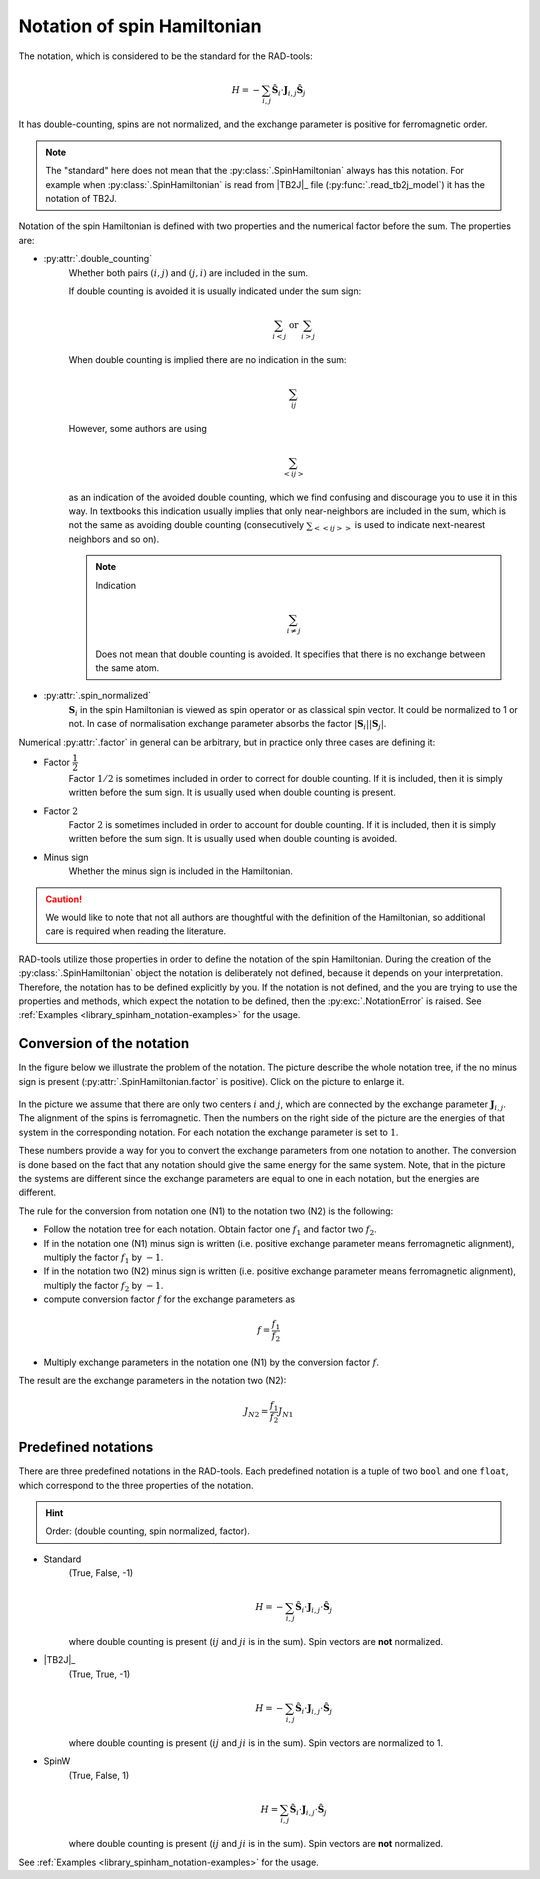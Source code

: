 .. _library_spinham_notation:

****************************
Notation of spin Hamiltonian
****************************

The notation, which is considered to be the standard for the RAD-tools:

.. math::

    H = -\sum_{i,j} \hat{\boldsymbol{S}}_i \cdot \boldsymbol{J}_{i,j} \hat{\boldsymbol{S}}_j

It has double-counting, spins are not normalized, and the exchange parameter is
positive for ferromagnetic order.

.. note::
    The "standard" here does not mean that the :py:class:`.SpinHamiltonian`
    always has this notation. For example when :py:class:`.SpinHamiltonian` is
    read from |TB2J|_ file (:py:func:`.read_tb2j_model`) it has the notation of TB2J.

Notation of the spin Hamiltonian is defined with two properties and the numerical 
factor before the sum. The properties are:

* :py:attr:`.double_counting`
    Whether both pairs :math:`(i, j)` and :math:`(j, i)` are included in the sum. 

    If double counting is avoided it is usually indicated under the sum sign:

    .. math::

        \sum_{i < j} \text{ or } \sum_{i > j}

    When double counting is implied there are no indication in the sum: 

    .. math::

        \sum_{ij}

    However, some authors are using 
    
    .. math::
        
        \sum_{<ij>} 
    
    as an indication of the avoided double counting, which we find confusing 
    and discourage you to use it in this way. In textbooks this indication usually 
    implies that only near-neighbors are included in the sum, which is not the same as 
    avoiding double counting (consecutively :math:`\sum_{<<ij>>}` is used to indicate 
    next-nearest neighbors and so on).

    .. note::

        Indication

        .. math::

            \sum_{i \ne j}

        Does not mean that double counting is avoided. 
        It specifies that there is no exchange between the same atom.

    
* :py:attr:`.spin_normalized`
    :math:`\boldsymbol{S}_i` in the spin Hamiltonian is viewed as spin operator 
    or as classical spin vector. It could be normalized to 1 or not. 
    In case of normalisation exchange parameter absorbs the factor 
    :math:`\vert\boldsymbol{S}_i\vert \vert\boldsymbol{S}_j\vert`.

Numerical :py:attr:`.factor` in general can be arbitrary, but in practice only three cases are defining it:

* Factor :math:`\dfrac{1}{2}`
    Factor :math:`1/2` is sometimes included in order to correct for double counting. If 
    it is included, then it is simply written before the sum sign. It is usually used
    when double counting is present.
* Factor :math:`2`
    Factor :math:`2` is sometimes included in order to account for double counting. If 
    it is included, then it is simply written before the sum sign. It is usually used
    when double counting is avoided.
* Minus sign
    Whether the minus sign is included in the Hamiltonian. 

.. caution::

    We would like to note that not all authors are thoughtful with the definition
    of the Hamiltonian, so additional care is required when reading the literature.

RAD-tools utilize those properties in order to define the notation of the
spin Hamiltonian. During the creation of the :py:class:`.SpinHamiltonian` object the 
notation is deliberately not defined, because it depends on your interpretation. 
Therefore, the notation has to be defined explicitly by you. If the notation is not 
defined, and the you are trying to use the properties and methods, which expect the 
notation to be defined, then the :py:exc:`.NotationError` is raised. 
See :ref:`Examples <library_spinham_notation-examples>` for the usage.


Conversion of the notation
==========================

In the figure below we illustrate the problem of the notation. The picture describe the 
whole notation tree, if the no minus sign is present (:py:attr:`.SpinHamiltonian.factor` 
is positive). Click on the picture to enlarge it.

.. figure:: ../../img/notation-tree.png
    :target: ../../_images/notation-tree.png

In the picture we assume that there are only two centers :math:`i` and :math:`j`, which are
connected by the exchange parameter :math:`\boldsymbol{J}_{i,j}`. The alignment of the
spins is ferromagnetic. Then the numbers on the right side of the picture are the
energies of that system in the corresponding notation. For each notation the exchange
parameter is set to :math:`1`.

These numbers provide a way for you to convert the exchange parameters from one notation
to another. The conversion is done based on the fact that any notation should give the same energy
for the same system. Note, that in the picture the systems are different since the exchange 
parameters are equal to one in each notation, but the energies are different.

The rule for the conversion from notation one (N1) to the notation two (N2) is the following:

* Follow the notation tree for each notation. Obtain factor one :math:`f_1` and factor two :math:`f_2`.

* If in the notation one (N1) minus sign is written (i.e. positive exchange parameter means ferromagnetic alignment), multiply the factor :math:`f_1` by :math:`-1`.

* If in the notation two (N2) minus sign is written (i.e. positive exchange parameter means ferromagnetic alignment), multiply the factor :math:`f_2` by :math:`-1`.

* compute conversion factor :math:`f` for the exchange parameters as

.. math::

    f = \dfrac{f_1}{f_2}

* Multiply exchange parameters in the notation one (N1) by the conversion factor :math:`f`.

The result are the exchange parameters in the notation two (N2):

.. math::

    J_{N2} = \dfrac{f_1}{f_2} J_{N1}



Predefined notations
====================

There are three predefined notations in the RAD-tools. Each predefined notation is a 
tuple of two ``bool`` and one ``float``, which correspond to the three properties of the notation.

.. hint::
    Order: (double counting, spin normalized, factor).

* Standard
    (True, False, -1)

    .. math::
        H = -\sum_{i,j} \hat{\boldsymbol{S}}_i \cdot \boldsymbol{J}_{i,j} \cdot \hat{\boldsymbol{S}}_j

    where double counting is present (:math:`ij` and :math:`ji` is in the sum).
    Spin vectors are **not** normalized.
* |TB2J|_
    (True, True, -1)

    .. math::
        H = -\sum_{i,j} \hat{\boldsymbol{S}}_i \cdot \boldsymbol{J}_{i,j} \cdot \hat{\boldsymbol{S}}_j

    where double counting is present (:math:`ij` and :math:`ji` is in the sum).
    Spin vectors are normalized to 1.
* SpinW
    (True, False, 1)

    .. math::
        H = \sum_{i,j} \hat{\boldsymbol{S}}_i \cdot \boldsymbol{J}_{i,j} \cdot \hat{\boldsymbol{S}}_j

    where double counting is present (:math:`ij` and :math:`ji` is in the sum).
    Spin vectors are **not** normalized.

See :ref:`Examples <library_spinham_notation-examples>` for the usage.